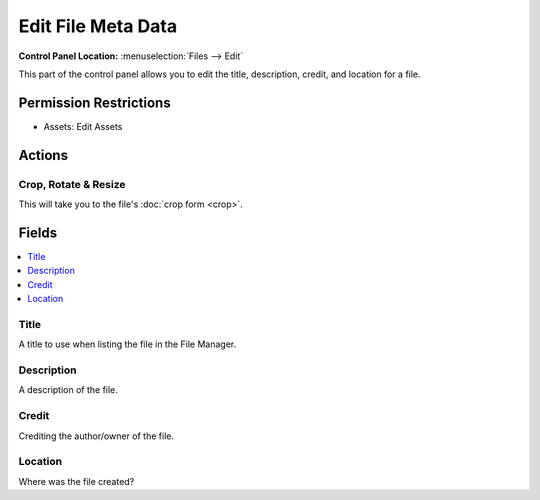 Edit File Meta Data
===================

.. .. rst-class:: cp-path

**Control Panel Location:** :menuselection:`Files --> Edit`

.. Overview

This part of the control panel allows you to edit the title, description,
credit, and location for a file.

.. Screenshot (optional)

.. Permissions

Permission Restrictions
-----------------------

* Assets: Edit Assets

Actions
-------

Crop, Rotate & Resize
~~~~~~~~~~~~~~~~~~~~~

This will take you to the file's :doc:`crop form <crop>`.

Fields
------

.. contents::
  :local:
  :depth: 1

.. Each Field

Title
~~~~~

A title to use when listing the file in the File Manager.

Description
~~~~~~~~~~~

A description of the file.

Credit
~~~~~~

Crediting the author/owner of the file.

Location
~~~~~~~~

Where was the file created?

